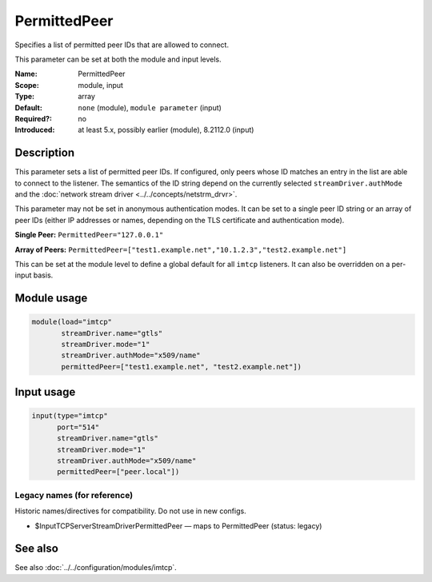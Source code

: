 .. _param-imtcp-permittedpeer:
.. _imtcp.parameter.module.permittedpeer:
.. _imtcp.parameter.input.permittedpeer:

PermittedPeer
=============

.. index::
   single: imtcp; PermittedPeer
   single: PermittedPeer

.. summary-start

Specifies a list of permitted peer IDs that are allowed to connect.

.. summary-end

This parameter can be set at both the module and input levels.

:Name: PermittedPeer
:Scope: module, input
:Type: array
:Default: ``none`` (module), ``module parameter`` (input)
:Required?: no
:Introduced: at least 5.x, possibly earlier (module), 8.2112.0 (input)

Description
-----------
This parameter sets a list of permitted peer IDs. If configured, only peers whose ID matches an entry in the list are able to connect to the listener. The semantics of the ID string depend on the currently selected ``streamDriver.authMode`` and the :doc:`network stream driver <../../concepts/netstrm_drvr>`.

This parameter may not be set in anonymous authentication modes. It can be set to a single peer ID string or an array of peer IDs (either IP addresses or names, depending on the TLS certificate and authentication mode).

**Single Peer:**
``PermittedPeer="127.0.0.1"``

**Array of Peers:**
``PermittedPeer=["test1.example.net","10.1.2.3","test2.example.net"]``

This can be set at the module level to define a global default for all ``imtcp`` listeners. It can also be overridden on a per-input basis.

Module usage
------------
.. _imtcp.parameter.module.permittedpeer-usage:

.. code-block:: rsyslog

   module(load="imtcp"
          streamDriver.name="gtls"
          streamDriver.mode="1"
          streamDriver.authMode="x509/name"
          permittedPeer=["test1.example.net", "test2.example.net"])

Input usage
-----------
.. _imtcp.parameter.input.permittedpeer-usage:

.. code-block:: rsyslog

   input(type="imtcp"
         port="514"
         streamDriver.name="gtls"
         streamDriver.mode="1"
         streamDriver.authMode="x509/name"
         permittedPeer=["peer.local"])

Legacy names (for reference)
~~~~~~~~~~~~~~~~~~~~~~~~~~~~
Historic names/directives for compatibility. Do not use in new configs.

.. _imtcp.parameter.legacy.inputtcpserverstreamdriverpermittedpeer:
- $InputTCPServerStreamDriverPermittedPeer — maps to PermittedPeer (status: legacy)

.. index::
   single: imtcp; $InputTCPServerStreamDriverPermittedPeer
   single: $InputTCPServerStreamDriverPermittedPeer

See also
--------
See also :doc:`../../configuration/modules/imtcp`.

